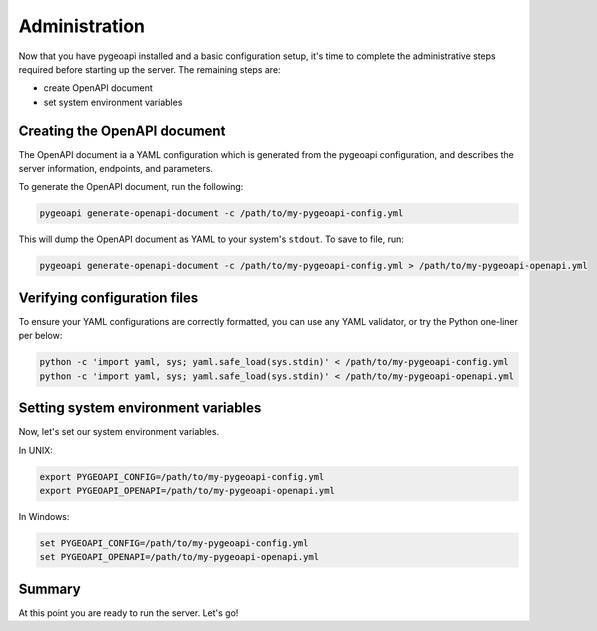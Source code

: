 .. _administration:

Administration
==============

Now that you have pygeoapi installed and a basic configuration setup, it's time to complete
the administrative steps required before starting up the server.  The remaining steps are:

- create OpenAPI document
- set system environment variables

Creating the OpenAPI document
-----------------------------

The OpenAPI document ia a YAML configuration which is generated from the pygeoapi configuration,
and describes the server information, endpoints, and parameters.

To generate the OpenAPI document, run the following:

.. code-block:: bash

   pygeoapi generate-openapi-document -c /path/to/my-pygeoapi-config.yml

This will dump the OpenAPI document as YAML to your system's ``stdout``.  To save to file, run:

.. code-block:: bash

   pygeoapi generate-openapi-document -c /path/to/my-pygeoapi-config.yml > /path/to/my-pygeoapi-openapi.yml


.. seealso::
   :ref:`openapi` for more information on pygeoapi's OpenAPI support


Verifying configuration files
-----------------------------

To ensure your YAML configurations are correctly formatted, you can use any YAML validator, or try
the Python one-liner per below:

.. code-block:: bash

   python -c 'import yaml, sys; yaml.safe_load(sys.stdin)' < /path/to/my-pygeoapi-config.yml
   python -c 'import yaml, sys; yaml.safe_load(sys.stdin)' < /path/to/my-pygeoapi-openapi.yml


Setting system environment variables
------------------------------------

Now, let's set our system environment variables.

In UNIX:

.. code-block:: bash

    export PYGEOAPI_CONFIG=/path/to/my-pygeoapi-config.yml
    export PYGEOAPI_OPENAPI=/path/to/my-pygeoapi-openapi.yml

In Windows:

.. code-block:: bat

    set PYGEOAPI_CONFIG=/path/to/my-pygeoapi-config.yml
    set PYGEOAPI_OPENAPI=/path/to/my-pygeoapi-openapi.yml

Summary
-------

At this point you are ready to run the server.  Let's go!
